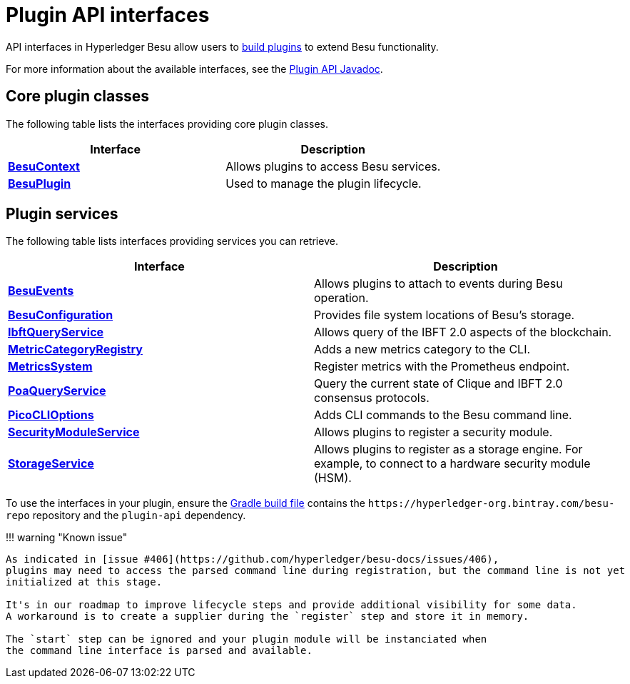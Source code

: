 = Plugin API interfaces
:description: Plugin interfaces

API interfaces in Hyperledger Besu allow users to xref:../Concepts/Plugins.adoc[build plugins] to extend Besu functionality.

For more information about the available interfaces, see the https://javadoc.io/doc/org.hyperledger.besu/plugin-api/latest/index.html[Plugin API Javadoc].

== Core plugin classes

The following table lists the interfaces providing core plugin classes.

|===
| Interface | Description

| https://javadoc.io/doc/org.hyperledger.besu/plugin-api/latest/org/hyperledger/besu/plugin/BesuContext.html[*BesuContext*]
| Allows plugins to access Besu services.

| https://javadoc.io/doc/org.hyperledger.besu/plugin-api/latest/org/hyperledger/besu/plugin/BesuPlugin.html[*BesuPlugin*]
| Used to manage the plugin lifecycle.
|===

== Plugin services

The following table lists interfaces providing services you can retrieve.

|===
| Interface | Description

| https://javadoc.io/doc/org.hyperledger.besu/plugin-api/latest/org/hyperledger/besu/plugin/services/BesuEvents.html[*BesuEvents*]
| Allows plugins to attach to events during Besu operation.

| https://javadoc.io/doc/org.hyperledger.besu/plugin-api/latest/org/hyperledger/besu/plugin/services/BesuConfiguration.html[*BesuConfiguration*]
| Provides file system locations of Besu's storage.

| https://javadoc.io/doc/org.hyperledger.besu/plugin-api/latest/org/hyperledger/besu/plugin/services/query/IbftQueryService.html[*IbftQueryService*]
| Allows query of the IBFT 2.0 aspects of the blockchain.

| https://javadoc.io/doc/org.hyperledger.besu/plugin-api/latest/org/hyperledger/besu/plugin/services/metrics/MetricCategoryRegistry.html[*MetricCategoryRegistry*]
| Adds a new metrics category to the CLI.

| https://javadoc.io/doc/org.hyperledger.besu/plugin-api/latest/org/hyperledger/besu/plugin/services/MetricsSystem.html[*MetricsSystem*]
| Register metrics with the Prometheus endpoint.

| https://javadoc.io/doc/org.hyperledger.besu/plugin-api/latest/org/hyperledger/besu/plugin/services/query/PoaQueryService.html[*PoaQueryService*]
| Query the current state of Clique and IBFT 2.0 consensus protocols.

| https://javadoc.io/doc/org.hyperledger.besu/plugin-api/latest/org/hyperledger/besu/plugin/services/PicoCLIOptions.html[*PicoCLIOptions*]
| Adds CLI commands to the Besu command line.

| https://javadoc.io/doc/org.hyperledger.besu/plugin-api/latest/org/hyperledger/besu/plugin/services/SecurityModuleService.html[*SecurityModuleService*]
| Allows plugins to register a security module.

| https://javadoc.io/doc/org.hyperledger.besu/plugin-api/latest/org/hyperledger/besu/plugin/services/StorageService.html[*StorageService*]
| Allows plugins to register as a storage engine.
For example, to connect to a hardware security module (HSM).
|===

To use the interfaces in your plugin, ensure the https://github.com/PegaSysEng/PluginsAPIDemo/blob/master/build.gradle[Gradle build file] contains the `+https://hyperledger-org.bintray.com/besu-repo+` repository and the `plugin-api` dependency.

!!!
warning "Known issue"

....
As indicated in [issue #406](https://github.com/hyperledger/besu-docs/issues/406),
plugins may need to access the parsed command line during registration, but the command line is not yet
initialized at this stage.

It's in our roadmap to improve lifecycle steps and provide additional visibility for some data.
A workaround is to create a supplier during the `register` step and store it in memory.

The `start` step can be ignored and your plugin module will be instanciated when
the command line interface is parsed and available.
....
